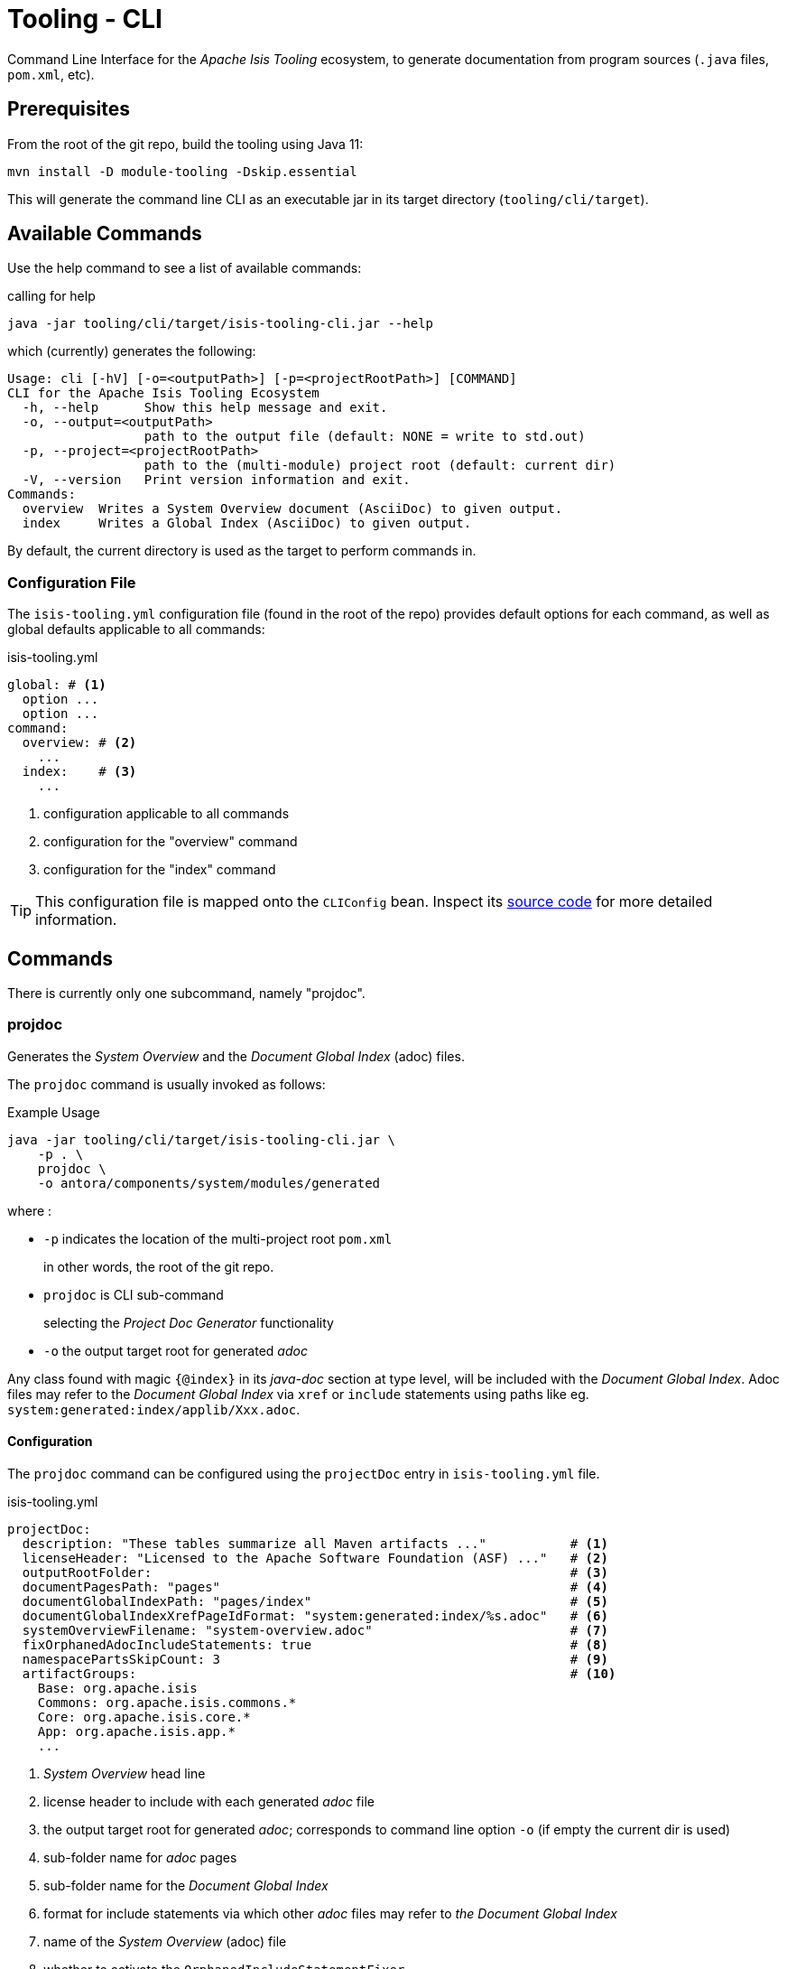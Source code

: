 [[tooling-cli]]
= Tooling - CLI

:Notice: Licensed to the Apache Software Foundation (ASF) under one or more contributor license agreements. See the NOTICE file distributed with this work for additional information regarding copyright ownership. The ASF licenses this file to you under the Apache License, Version 2.0 (the "License"); you may not use this file except in compliance with the License. You may obtain a copy of the License at. http://www.apache.org/licenses/LICENSE-2.0 . Unless required by applicable law or agreed to in writing, software distributed under the License is distributed on an "AS IS" BASIS, WITHOUT WARRANTIES OR  CONDITIONS OF ANY KIND, either express or implied. See the License for the specific language governing permissions and limitations under the License.

Command Line Interface for the _Apache Isis Tooling_ ecosystem, to generate documentation from program sources (`.java` files, `pom.xml`, etc).



== Prerequisites

From the root of the git repo, build the tooling using Java 11:

[source,java]
----
mvn install -D module-tooling -Dskip.essential
----

This will generate the command line CLI as an executable jar in its target directory (`tooling/cli/target`).


== Available Commands

Use the help command to see a list of available commands:

[source]
.calling for help
----
java -jar tooling/cli/target/isis-tooling-cli.jar --help
----

which (currently) generates the following:

[source]
----
Usage: cli [-hV] [-o=<outputPath>] [-p=<projectRootPath>] [COMMAND]
CLI for the Apache Isis Tooling Ecosystem
  -h, --help      Show this help message and exit.
  -o, --output=<outputPath>
                  path to the output file (default: NONE = write to std.out)
  -p, --project=<projectRootPath>
                  path to the (multi-module) project root (default: current dir)
  -V, --version   Print version information and exit.
Commands:
  overview  Writes a System Overview document (AsciiDoc) to given output.
  index     Writes a Global Index (AsciiDoc) to given output.
----

By default, the current directory is used as the target to perform commands in.


=== Configuration File

The `isis-tooling.yml` configuration file (found in the root of the repo) provides default options for each command, as well as global defaults applicable to all commands:

[source,yml]
.isis-tooling.yml
----
global: # <.>
  option ...
  option ...
command:
  overview: # <.>
    ...
  index:    # <.>
    ...
----

<.> configuration applicable to all commands
<.> configuration for the "overview" command
<.> configuration for the "index" command

TIP: This configuration file is mapped onto the `CLIConfig` bean.
Inspect its https://github.com/apache/isis/blob/master/tooling/cli/src/main/java/org/apache/isis/tooling/cli/CliConfig.java#L31[source code] for more detailed information.


== Commands

There is currently only one subcommand, namely "projdoc".

=== projdoc

Generates the _System Overview_ and the _Document Global Index_ (adoc) files.

The `projdoc` command is usually invoked as follows:

[source]
.Example Usage
----
java -jar tooling/cli/target/isis-tooling-cli.jar \
    -p . \
    projdoc \
    -o antora/components/system/modules/generated
----

where :

* `-p` indicates the location of the multi-project root `pom.xml`
+
in other words, the root of the git repo.

* `projdoc` is CLI sub-command
+
selecting the _Project Doc Generator_ functionality

* `-o` the output target root for generated _adoc_


Any class found with magic `{@index}` in its _java-doc_ section at type level, will be included with the _Document Global Index_.
Adoc files may refer to the _Document Global Index_ via `xref` or `include` statements using paths like eg. `system:generated:index/applib/Xxx.adoc`.


==== Configuration

The `projdoc` command can be configured using the `projectDoc` entry in `isis-tooling.yml` file.

[source,yml]
.isis-tooling.yml
----
projectDoc:
  description: "These tables summarize all Maven artifacts ..."           # <.>
  licenseHeader: "Licensed to the Apache Software Foundation (ASF) ..."   # <.>
  outputRootFolder:                                                       # <.>
  documentPagesPath: "pages"                                              # <.>
  documentGlobalIndexPath: "pages/index"                                  # <.>
  documentGlobalIndexXrefPageIdFormat: "system:generated:index/%s.adoc"   # <.>
  systemOverviewFilename: "system-overview.adoc"                          # <.>
  fixOrphanedAdocIncludeStatements: true                                  # <.>
  namespacePartsSkipCount: 3                                              # <.>
  artifactGroups:                                                         # <.>
    Base: org.apache.isis
    Commons: org.apache.isis.commons.*
    Core: org.apache.isis.core.*
    App: org.apache.isis.app.*
    ...
----

<.> _System Overview_ head line
<.> license header to include with each generated _adoc_ file
<.> the output target root for generated _adoc_; corresponds to command line option `-o` (if empty the current dir is used)
<.> sub-folder name for _adoc_ pages
<.> sub-folder name for the _Document Global Index_
<.> format for include statements via which other _adoc_ files may refer to _the Document Global Index_
<.> name of the _System Overview_ (adoc) file
<.> whether to activate the `OrphanedIncludeStatementFixer`
<.> how many namespace parts in a _fqn_ one wants to skip when generating the _Document Global Index_, eg. in `org.apache.isis.applib.Xxx` if we skip 3 namespace parts we'll end up with `applib.Xxx`
<.> logical grouping of artifacts for the system overview, if not specified the natural Maven project hierarchy is reflected as is

The CLI also has an experimental `OrphanedIncludeStatementFixer` that checks orphaned index references in all _adoc_ files and tries to fix them.

==== Limitations

There are currently a couple of limitations:

* the _Document Global Index_ can only contain classes unique by their simple name, otherwise the `OrphanedIncludeStatementFixer` would not be able to reason about how to fix orphaned references.

* the `OrphanedIncludeStatementFixer` also can fix up references to classes that have been moved, but it cannot fix up orphans where the class has been renamed.


